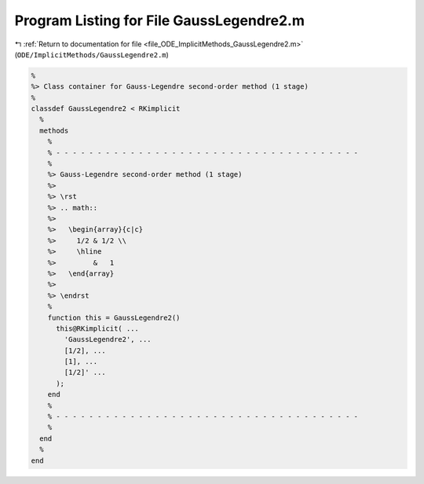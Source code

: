 
.. _program_listing_file_ODE_ImplicitMethods_GaussLegendre2.m:

Program Listing for File GaussLegendre2.m
=========================================

|exhale_lsh| :ref:`Return to documentation for file <file_ODE_ImplicitMethods_GaussLegendre2.m>` (``ODE/ImplicitMethods/GaussLegendre2.m``)

.. |exhale_lsh| unicode:: U+021B0 .. UPWARDS ARROW WITH TIP LEFTWARDS

.. code-block:: MATLAB

   %
   %> Class container for Gauss-Legendre second-order method (1 stage)
   %
   classdef GaussLegendre2 < RKimplicit
     %
     methods
       %
       % - - - - - - - - - - - - - - - - - - - - - - - - - - - - - - - - - - - - -
       %
       %> Gauss-Legendre second-order method (1 stage)
       %>
       %> \rst
       %> .. math::
       %>
       %>   \begin{array}{c|c}
       %>     1/2 & 1/2 \\
       %>     \hline
       %>         &   1
       %>   \end{array}
       %>
       %> \endrst
       %
       function this = GaussLegendre2()
         this@RKimplicit( ...
           'GaussLegendre2', ...
           [1/2], ...
           [1], ...
           [1/2]' ...
         );
       end
       %
       % - - - - - - - - - - - - - - - - - - - - - - - - - - - - - - - - - - - - -
       %
     end
     %
   end
